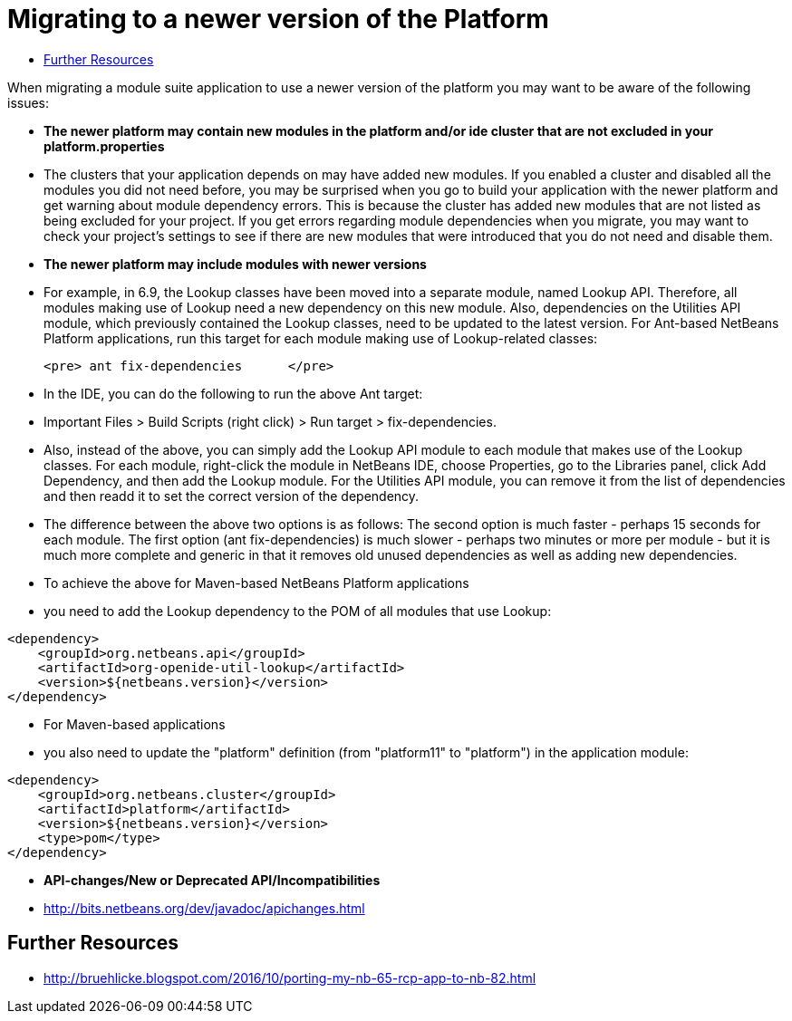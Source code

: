 // 
//     Licensed to the Apache Software Foundation (ASF) under one
//     or more contributor license agreements.  See the NOTICE file
//     distributed with this work for additional information
//     regarding copyright ownership.  The ASF licenses this file
//     to you under the Apache License, Version 2.0 (the
//     "License"); you may not use this file except in compliance
//     with the License.  You may obtain a copy of the License at
// 
//       http://www.apache.org/licenses/LICENSE-2.0
// 
//     Unless required by applicable law or agreed to in writing,
//     software distributed under the License is distributed on an
//     "AS IS" BASIS, WITHOUT WARRANTIES OR CONDITIONS OF ANY
//     KIND, either express or implied.  See the License for the
//     specific language governing permissions and limitations
//     under the License.
//

= Migrating to a newer version of the Platform
:page-layout: wikidev
:jbake-tags: wiki, devfaq, needsreview
:jbake-status: published
:keywords: Apache NetBeans wiki DevFaqMigratingToNewerPlatform
:description: Apache NetBeans wiki DevFaqMigratingToNewerPlatform
:toc: left
:toc-title:
:syntax: true
:wikidevsection: _development_issues_module_basics_and_classpath_issues_and_information_about_rcpplatform_application_configuration
:position: 37

When migrating a module suite application to use a newer version of the platform you may want to be aware of the following issues:

* *The newer platform may contain new modules in the platform and/or ide cluster that are not excluded in your platform.properties*
* The clusters that your application depends on may have added new modules.  If you enabled a cluster and disabled all the modules you did not need before, you may be surprised when you go to build your application with the newer platform and get warning about module dependency errors.  This is because the cluster has added new modules that are not listed as being excluded for your project. If you get errors regarding module dependencies when you migrate, you may want to check your project's settings to see if there are new modules that were introduced that you do not need and disable them.

* *The newer platform may include modules with newer versions*
* For example, in 6.9, the Lookup classes have been moved into a separate module, named Lookup API. Therefore, all modules making use of Lookup need a new dependency on this new module. Also, dependencies on the Utilities API module, which previously contained the Lookup classes, need to be updated to the latest version. For Ant-based NetBeans Platform applications, run this target for each module making use of Lookup-related classes:

	<pre> ant fix-dependencies 	</pre> 

* In the IDE, you can do the following to run the above Ant target: 
* Important Files > Build Scripts (right click) > Run target > fix-dependencies. 
* Also, instead of the above, you can simply add the Lookup API module to each module that makes use of the Lookup classes. For each module, right-click the module in NetBeans IDE, choose Properties, go to the Libraries panel, click Add Dependency, and then add the Lookup module. For the Utilities API module, you can remove it from the list of dependencies and then readd it to set the correct version of the dependency. 
* The difference between the above two options is as follows: The second option is much faster - perhaps 15 seconds for each module. The first option (ant fix-dependencies) is much slower - perhaps two minutes or more per module - but it is much more complete and generic in that it removes old unused dependencies as well as adding new dependencies.
* To achieve the above for Maven-based NetBeans Platform applications
* you need to add the Lookup dependency to the POM of all modules that use Lookup:
[source,xml]
----

<dependency>
    <groupId>org.netbeans.api</groupId>
    <artifactId>org-openide-util-lookup</artifactId>
    <version>${netbeans.version}</version>
</dependency>	
----

 

* For Maven-based applications
* you also need to update the "platform" definition (from "platform11" to "platform") in the application module:
[source,xml]
----

<dependency>
    <groupId>org.netbeans.cluster</groupId>
    <artifactId>platform</artifactId>
    <version>${netbeans.version}</version>
    <type>pom</type>
</dependency>
----

* *API-changes/New or Deprecated API/Incompatibilities*
* link:https://bits.netbeans.org/dev/javadoc/apichanges.html[http://bits.netbeans.org/dev/javadoc/apichanges.html]

== Further Resources

* link:http://bruehlicke.blogspot.com/2016/10/porting-my-nb-65-rcp-app-to-nb-82.html[http://bruehlicke.blogspot.com/2016/10/porting-my-nb-65-rcp-app-to-nb-82.html]
////
== Apache Migration Information

The content in this page was kindly donated by Oracle Corp. to the
Apache Software Foundation.

This page was exported from link:http://wiki.netbeans.org/DevFaqMigratingToNewerPlatform[http://wiki.netbeans.org/DevFaqMigratingToNewerPlatform] , 
that was last modified by NetBeans user Markiewb 
on 2016-11-24T13:02:17Z.


*NOTE:* This document was automatically converted to the AsciiDoc format on 2018-02-07, and needs to be reviewed.
////
